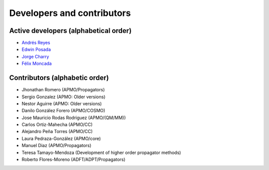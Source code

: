 .. _Developers:

===========================
Developers and contributors
===========================

Active developers (alphabetical order)
======================================
* `Andrés Reyes <https://scholar.google.com.co/citations?user=XjXpc0IAAAAJ>`_
* `Edwin Posada <https://www.linkedin.com/in/efposadac/>`_
* `Jorge Charry <https://github.com/jacharrym>`_
* `Félix Moncada <https://scholar.google.com/citations?user=bEM_QB4AAAAJ>`_


Contributors (alphabetic order)
===============================

* Jhonathan Romero (APMO/Propagators) 
* Sergio Gonzalez (APMO: Older versions)
* Nestor Aguirre (APMO: Older versions)
* Danilo González Forero (APMO/COSMO)
* Jose Mauricio Rodas Rodriguez (APMO/(QM/MM))
* Carlos Ortiz-Mahecha (APMO/CC)
* Alejandro Peña Torres (APMO/CC)
* Laura Pedraza-González (APMO/core)
* Manuel Diaz (APMO/Propagators)
* Teresa Tamayo-Mendoza (Development of higher order propagator methods)
* Roberto Flores-Moreno (ADFT/ADPT/Propagators)


